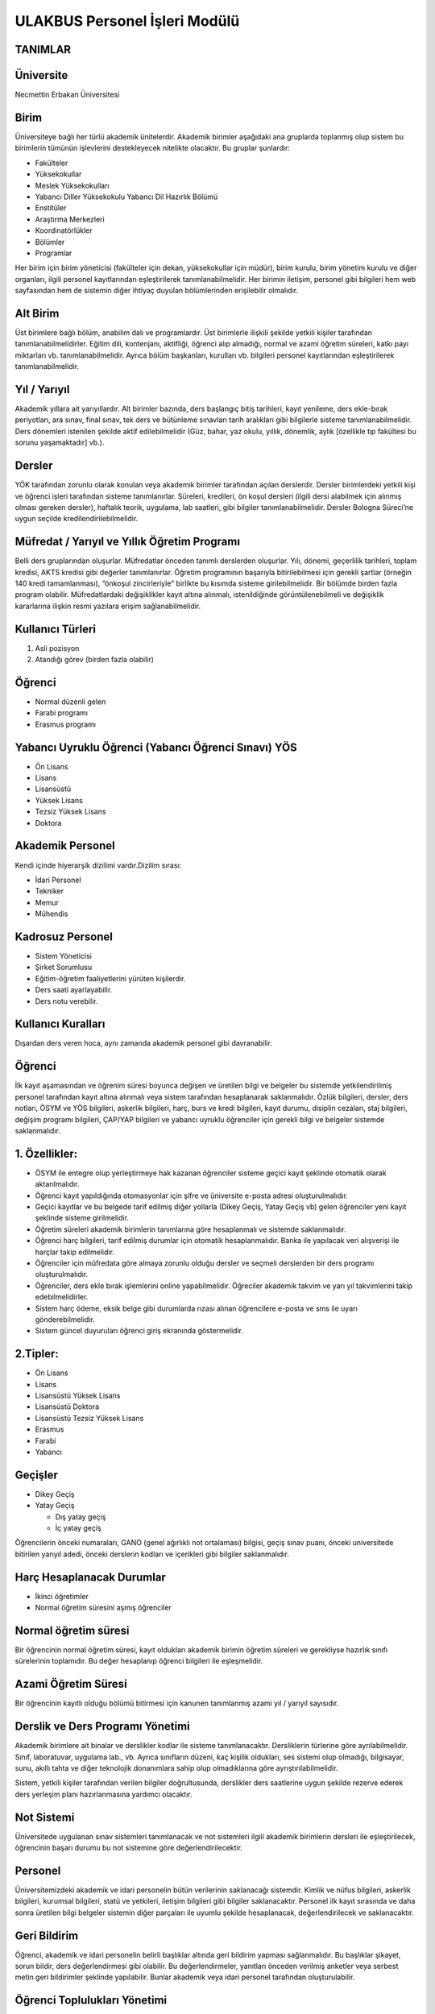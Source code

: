 ++++++++++++++++++++++++++++++
ULAKBUS Personel İşleri Modülü
++++++++++++++++++++++++++++++


TANIMLAR
--------

Üniversite
----------

Necmettin Erbakan Üniversitesi

Birim
-----

Üniversiteye bağlı her türlü akademik ünitelerdir. Akademik birimler aşağıdaki ana gruplarda toplanmış olup sistem bu birimlerin tümünün işlevlerini destekleyecek nitelikte olacaktır. Bu gruplar şunlardır:

- Fakülteler
- Yüksekokullar
- Meslek Yüksekokulları
- Yabancı Diller Yüksekokulu Yabancı Dil Hazırlık Bölümü
- Enstitüler
- Araştırma Merkezleri
- Koordinatörlükler
- Bölümler
- Programlar


Her birim için birim yöneticisi (fakülteler için dekan, yüksekokullar için müdür), birim kurulu, birim yönetim kurulu ve diğer organları, ilgili personel kayıtlarından eşleştirilerek tanımlanabilmelidir. Her birimin iletişim, personel gibi bilgileri hem web sayfasından hem de sistemin diğer ihtiyaç duyulan bölümlerinden erişilebilir olmalıdır.

Alt Birim
---------

Üst birimlere bağlı bölüm, anabilim dalı ve programlardır. Üst birimlerle ilişkili şekilde yetkili kişiler tarafından tanımlanabilmelidirler. Eğitim dili, kontenjanı, aktifliği, öğrenci alıp almadığı, normal ve azami öğretim süreleri, katkı payı miktarları vb. tanımlanabilmelidir. Ayrıca bölüm başkanları, kurulları vb. bilgileri personel kayıtlarından eşleştirilerek tanımlanabilmelidir.

Yıl / Yarıyıl
-------------

Akademik yıllara ait yarıyıllardır. Alt birimler bazında, ders başlangıç bitiş tarihleri, kayıt yenileme, ders ekle-bırak periyotları, ara sınav, final sınav, tek ders ve bütünleme sınavları tarih aralıkları gibi bilgilerle sisteme tanımlanabilmelidir. Ders dönemleri istenilen şekilde aktif edilebilmelidir (Güz, bahar, yaz okulu, yıllık, dönemlik, aylık [özellikle tıp fakültesi bu sorunu yaşamaktadır] vb.).

Dersler
-------

YÖK tarafından zorunlu olarak konulan veya akademik birimler tarafından açılan derslerdir. Dersler birimlerdeki yetkili kişi ve öğrenci işleri tarafından sisteme tanımlanırlar. Süreleri, kredileri, ön koşul dersleri (ilgili dersi alabilmek için alınmış olması gereken dersler), haftalık teorik, uygulama, lab saatleri,  gibi bilgiler tanımlanabilmelidir. Dersler Bologna Süreci’ne uygun seçilde kredilendirilebilmelidir.

Müfredat / Yarıyıl ve Yıllık Öğretim Programı
---------------------------------------------

Belli ders gruplarından oluşurlar. Müfredatlar önceden tanımlı derslerden oluşurlar. Yılı, dönemi, geçerlilik tarihleri, toplam kredisi, AKTS kredisi gibi değerler tanımlanırlar. Öğretim programının başarıyla bitirilebilmesi için gerekli şartlar (örneğin 140 kredi tamamlanması), “önkoşul zincirleriyle” birlikte bu kısımda sisteme girilebilmelidir. Bir bölümde birden fazla program olabilir. Müfredatlardaki değişiklikler kayıt altına alınmalı, istenildiğinde görüntülenebilmeli ve değişiklik kararlarına ilişkin resmi yazılara erişim sağlanabilmelidir.

Kullanıcı Türleri
-----------------

1. Asli pozisyon
2. Atandığı görev (birden fazla olabilir)

Öğrenci
-------

- Normal düzenli gelen
- Farabi programı
- Erasmus programı

Yabancı Uyruklu Öğrenci (Yabancı Öğrenci Sınavı) YÖS
----------------------------------------------------

- Ön Lisans
- Lisans
- Lisansüstü
- Yüksek Lisans
- Tezsiz Yüksek Lisans
- Doktora

Akademik Personel
-----------------

Kendi içinde hiyerarşik dizilimi vardır.Dizilim sırası:

- İdari Personel
- Tekniker
- Memur
- Mühendis

Kadrosuz Personel
-----------------

- Sistem Yöneticisi
- Şirket Sorumlusu

- Eğitim-öğretim faaliyetlerini yürüten kişilerdir.
- Ders saati ayarlayabilir.
- Ders notu verebilir.

Kullanıcı Kuralları
-------------------

Dışardan ders veren hoca, aynı zamanda akademik personel gibi davranabilir.

Öğrenci
-------

İlk kayıt aşamasından ve öğrenim süresi boyunca değişen ve üretilen bilgi ve belgeler bu sistemde yetkilendirilmiş personel tarafından kayıt altına alınmalı veya sistem tarafından hesaplanarak saklanmalıdır. Özlük bilgileri, dersler, ders notları, ÖSYM ve YÖS bilgileri, askerlik bilgileri, harç, burs ve kredi bilgileri, kayıt durumu, disiplin cezaları, staj bilgileri, değişim programı bilgileri, ÇAP/YAP bilgileri ve yabancı uyruklu öğrenciler için gerekli bilgi ve belgeler sistemde saklanmalıdır.

1. Özellikler:
--------------

- ÖSYM ile entegre olup yerleştirmeye hak kazanan öğrenciler sisteme geçici kayıt şeklinde otomatik olarak aktarılmalıdır.
- Öğrenci kayıt yapıldığında otomasyonlar için şifre ve üniversite e-posta adresi oluşturulmalıdır.
- Geçici kayıtlar ve bu belgede tarif edilmiş diğer yollarla (Dikey Geçiş, Yatay Geçiş vb) gelen öğrenciler yeni kayıt şeklinde sisteme girilmelidir.
- Öğretim süreleri akademik birimlerin tanımlarına göre hesaplanmalı ve sistemde saklanmalıdır.
- Öğrenci harç bilgileri, tarif edilmiş durumlar için otomatik hesaplanmalıdır. Banka ile yapılacak veri alışverişi ile harçlar takip edilmelidir.
- Öğrenciler için müfredata göre almaya zorunlu olduğu dersler ve seçmeli derslerden bir ders programı oluşturulmalıdır.
- Öğrenciler, ders ekle bırak işlemlerini online yapabilmelidir. Öğreciler akademik takvim ve yarı yıl takvimlerini takip edebilmelidirler.
- Sistem harç ödeme, eksik belge gibi durumlarda rızası alınan öğrencilere e-posta ve sms ile uyarı gönderebilmelidir.
- Sistem güncel duyuruları öğrenci giriş ekranında göstermelidir.

2.Tipler:
---------

- Ön Lisans
- Lisans
- Lisansüstü Yüksek Lisans
- Lisansüstü Doktora
- Lisansüstü Tezsiz Yüksek Lisans
- Erasmus
- Farabi
- Yabancı

Geçişler
--------

- Dikey Geçiş
- Yatay Geçiş

  * Dış yatay geçiş

  * İç yatay geçiş

Öğrencilerin önceki numaraları, GANO (genel ağırlıklı not ortalaması) bilgisi, geçiş sınav puanı, önceki universitede bitirilen yarıyıl adedi, önceki derslerin kodları ve içerikleri gibi bilgiler saklanmalıdır.

Harç Hesaplanacak Durumlar
--------------------------

- İkinci öğretimler
- Normal öğretim süresini aşmış öğrenciler

Normal öğretim süresi
---------------------

Bir öğrencinin normal öğretim süresi, kayıt oldukları akademik birimin öğretim süreleri ve gerekliyse hazırlık sınıfı sürelerinin toplamıdır. Bu değer hesaplanıp öğrenci bilgileri ile eşleşmelidir.

Azami Öğretim Süresi
--------------------

Bir öğrencinin kayıtlı olduğu bölümü bitirmesi için kanunen tanımlanmış azami yıl / yarıyıl sayısıdır.

Derslik ve Ders Programı Yönetimi
---------------------------------

Akademik birimlere ait binalar ve derslikler kodlar ile sisteme tanımlanacaktır. Dersliklerin türlerine göre ayrılabilmelidir. Sınıf, laboratuvar, uygulama lab., vb. Ayrıca sınıfların düzeni, kaç kişilik oldukları, ses sistemi olup olmadığı, bilgisayar, sunu, akıllı tahta ve diğer teknolojik donanımlara sahip olup olmadıklarına göre ayrıştırılabilmelidir.

Sistem, yetkili kişiler tarafından verilen bilgiler doğrultusunda, derslikler ders saatlerine uygun şekilde rezerve ederek ders yerleşim planı hazırlanmasına yardımcı olacaktır.

Not Sistemi
-----------

Üniversitede uygulanan sınav sistemleri tanımlanacak ve not sistemleri ilgili akademik birimlerin dersleri ile eşleştirilecek, öğrencinin başarı durumu bu not sistemine göre değerlendirilecektir.

Personel
--------

Üniversitemizdeki akademik ve idari personelin bütün verilerinin saklanacağı sistemdir. Kimlik ve nüfus bilgileri, askerlik bilgileri, kurumsal bilgileri, statü ve yetkileri, iletişim bilgileri gibi bilgiler saklanacaktır. Personel ilk kayıt sırasında ve daha sonra üretilen bilgi belgeler sistemin diğer parçaları ile uyumlu şekilde hesaplanacak, değerlendirilecek ve saklanacaktır.

Geri Bildirim
-------------

Öğrenci, akademik ve idari personelin belirli başlıklar altında geri bildirim yapması sağlanmalıdır. Bu başlıklar şikayet, sorun bildir, ders değerlendirmesi gibi olabilir. Bu değerlendirmeler, yanıtları önceden verilmiş anketler veya serbest metin geri bildirimler şeklinde yapılabilir. Bunlar akademik veya idari personel tarafından oluşturulabilir.

Öğrenci Toplulukları Yönetimi
-----------------------------

Öğrenci topluluklarının idari işlerinin yönetilmesini sağlar. Ayrıca topluluklara kullanabilmeleri için web alanı ve takvim gibi uygulama servisleri açılır. Topluluk etkinliklerinin istatistiki bilgileri alınabilmelidir.

Etkinlik Yönetimi
-----------------

Üniversitede yapılacak etkinlikler takvime işlenmeli, web sitesinden ve duyuru e-posta listesinden duyurulmalıdır. Etkinliğin adı, düzenleyicileri, tarih, yer, katılımcılar için bir kayıt sayfası vb. unsurları içeren bilgiler girilebilmelidir. Bu etkinliklerin istatistikleri alınabilmelidir (Tür, zaman, yer, katılımcı vb. parametrelere göre).

Akademik Performans Değerlendirme (APD)
---------------------------------------

Akademik değerlendirmede kullanılan her üniversitenin değerlendirme metriklerinde kullandıkları değerler değişkenlik arz etmektedir. Kurumun yapısına ve kadroya göre, araştırma faaliyetleri, eğitim-öğretim faaliyetleri ve görevler şeklinde ayrılan temel ölçümleme alanlarında tanımlanmış temel verilere göre kolaylıkla ölçümleme bilgisi girilebilecektir.

Kurumsal Performans Değerlendirme
---------------------------------

Alt modüllerden elde edilecek veriler yardımıyla oluşturulan göstergelerin belli ağırlıklar alınarak hesaplanan değerlerin bulunduğu raporlama sistemidir.

Bilimsel Araştırmalar Proje Bilgi Sistemi
-----------------------------------------

Üniversite bünyesinde hazırlanan bilimsel araştırma projelerinin süreç yönetimini ele alacaktır.

Erasmus Süreç Yönetim Sistemi
-----------------------------

Erasmus programına katılan öğrencilerin ve öğretim elemanlarının süreçlerinin takip edilmesini sağlayacaktır.

ÖYP Süreç Yönetim Sistemi
-------------------------

Öğretim Elemanı Yetiştirme Programı’na dahil olan kişi ve kurumların süreçlerini izleyen sistemdir.

Takiptekiler: http://pm.konya.edu.tr:3000/issues/19

Öğrenci İşleri
--------------

- Yeni Öğrenci
- OSYM’den bilgisini çek
- Gelen datayı Import et
- Öğrenci belgeleri tamam mı?
- evet
- hayır

madde 3,madde 5

- Okumakta Olan
- Kaydını Dondurmuş, Uzaklaştırılmış
- Mezun Olmuş

